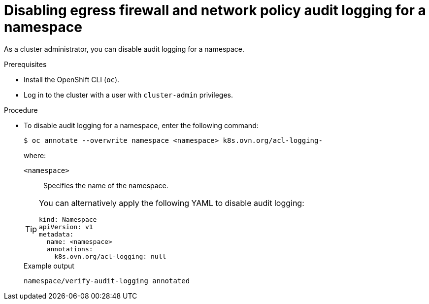 :_mod-docs-content-type: PROCEDURE
[id="nw-networkpolicy-audit-disable_{context}"]
= Disabling egress firewall and network policy audit logging for a namespace

As a cluster administrator, you can disable audit logging for a namespace.

.Prerequisites

* Install the OpenShift CLI (`oc`).
* Log in to the cluster with a user with `cluster-admin` privileges.

.Procedure

* To disable audit logging for a namespace, enter the following command:
+
[source,terminal]
----
$ oc annotate --overwrite namespace <namespace> k8s.ovn.org/acl-logging-
----
+
--
where:

`<namespace>`:: Specifies the name of the namespace.
--
+
[TIP]
====
You can alternatively apply the following YAML to disable audit logging:

[source,yaml]
----
kind: Namespace
apiVersion: v1
metadata:
  name: <namespace>
  annotations:
    k8s.ovn.org/acl-logging: null
----
====
+
.Example output
[source,terminal]
----
namespace/verify-audit-logging annotated
----
